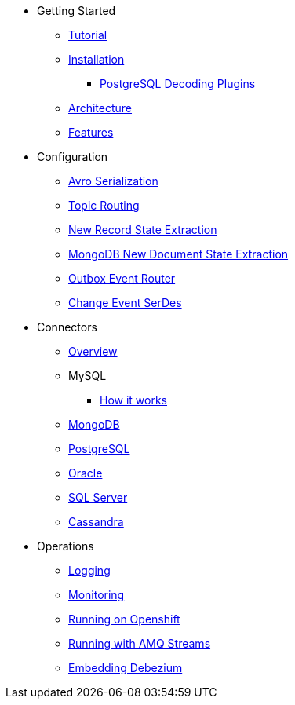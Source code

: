 * Getting Started
** xref:tutorial.adoc[Tutorial]
** xref:install.adoc[Installation]
*** xref:postgres-plugins.adoc[PostgreSQL Decoding Plugins]
** xref:architecture.adoc[Architecture]
** xref:features.adoc[Features]
* Configuration
** xref:configuration/avro.adoc[Avro Serialization]
** xref:configuration/topic-routing.adoc[Topic Routing]
** xref:configuration/event-flattening.adoc[New Record State Extraction]
** xref:configuration/mongodb-event-flattening.adoc[MongoDB New Document State Extraction]
** xref:configuration/outbox-event-router.adoc[Outbox Event Router]
** xref:configuration/serdes.adoc[Change Event SerDes]
* Connectors
** xref:connectors/index.adoc[Overview]
** MySQL
*** xref:assemblies/cdc-mysql-connector/as_overview-of-how-the-mysql-connector-works.adoc[How it works]
** xref:connectors/mongodb.adoc[MongoDB]
** xref:connectors/postgresql.adoc[PostgreSQL]
** xref:connectors/oracle.adoc[Oracle]
** xref:connectors/sqlserver.adoc[SQL Server]
** xref:connectors/cassandra.adoc[Cassandra]
* Operations
** xref:operations/logging.adoc[Logging]
** xref:operations/monitoring.adoc[Monitoring]
** xref:operations/openshift.adoc[Running on Openshift]
** xref:operations/amq-streams.adoc[Running with AMQ Streams]
** xref:operations/embedded.adoc[Embedding Debezium]
